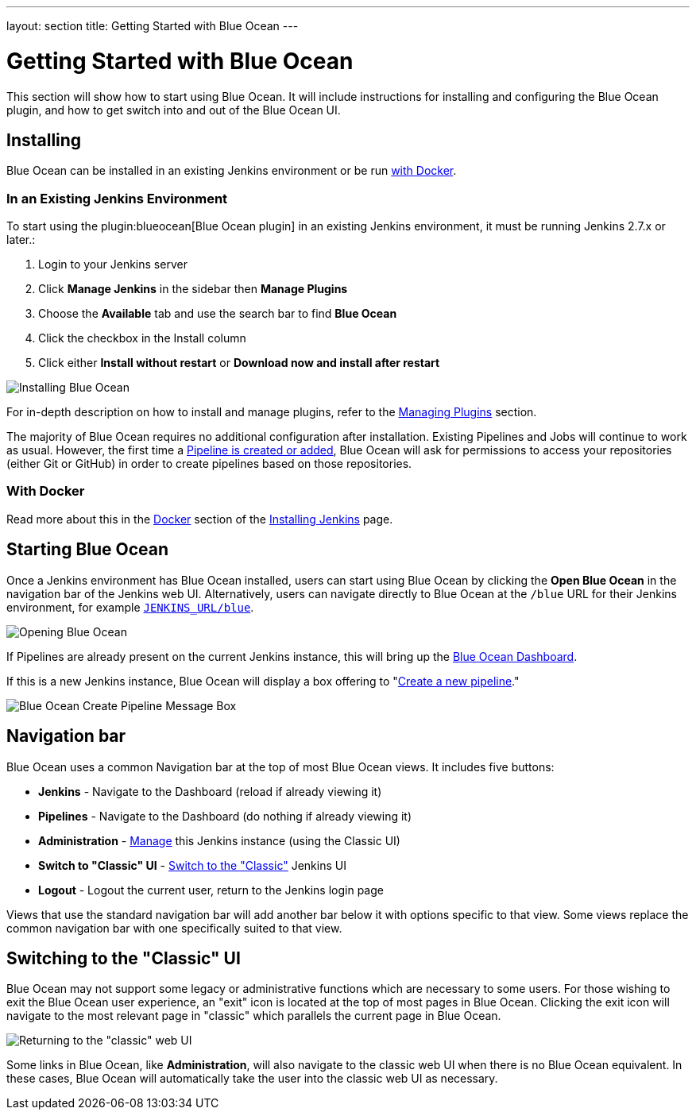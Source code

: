 ---
layout: section
title: Getting Started  with Blue Ocean
---

ifdef::backend-html5[]
:description:
:author:
:email: jenkinsci-docs@googlegroups.com
:sectanchors:
:toc:
ifdef::env-github[:imagesdir: ../resources]
ifndef::env-github[:imagesdir: ../../resources]
:hide-uri-scheme:
endif::[]

= Getting Started with Blue Ocean

This section will show how to start using Blue Ocean.
It will include instructions for installing and configuring the Blue Ocean plugin,
and how to get switch into and out of the Blue Ocean UI.

== Installing

Blue Ocean can be installed in an existing Jenkins environment or be run
<<blueocean-docker, with Docker>>.

=== In an Existing Jenkins Environment

To start using the plugin:blueocean[Blue Ocean plugin] in an existing Jenkins
environment, it must be running Jenkins 2.7.x or later.:

. Login to your Jenkins server
. Click **Manage Jenkins** in the sidebar then **Manage Plugins**
. Choose the **Available** tab and use the search bar to find **Blue Ocean**
. Click the checkbox in the Install column
. Click either **Install without restart** or **Download now and install after
restart**

image::blueocean/intro/plugin-install.png[Installing Blue Ocean, role=center]

For in-depth description on how to install and manage plugins,
refer to the <<../managing/plugins#, Managing Plugins>> section.

The majority of Blue Ocean requires no additional configuration after
installation.  Existing Pipelines and Jobs will continue to work as usual.
However, the first time a <<creating-pipelines#, Pipeline is created or added>>, Blue
Ocean will ask for permissions to access your repositories (either Git or
GitHub) in order to create pipelines based on those repositories.

[[blueocean-docker]]
=== With Docker

Read more about this in the link:../../installing/#docker[Docker] section of the
link:../../installing[Installing Jenkins] page.

[[start-blueocean]]
== Starting Blue Ocean

Once a Jenkins environment has Blue Ocean installed, users can start using Blue
Ocean by clicking the **Open Blue Ocean** in the navigation bar of the
Jenkins web UI. Alternatively, users can navigate directly to Blue Ocean at the
`/blue` URL for their Jenkins environment, for example
`http://JENKINS_URL/blue`.

image:blueocean/intro/switch-blue-ocean.png[Opening Blue Ocean, role=center]

If Pipelines are already present on the current Jenkins instance, this will bring up
the <<dashboard#, Blue Ocean Dashboard>>.

If this is a new Jenkins instance, Blue Ocean will display a box offering to
"<<creating-pipelines#, Create a new pipeline>>."

[.boxshadow]
image:blueocean/intro/new-pipeline-box.png[Blue Ocean Create Pipeline Message Box, role=center]

[[navigation-bar]]
== Navigation bar

Blue Ocean uses a common Navigation bar at the top of most Blue Ocean views.
It includes five buttons:

* *Jenkins* - Navigate to the Dashboard (reload if already viewing it)
* *Pipelines* - Navigate to the Dashboard (do nothing if already viewing it)
* *Administration* - <<../managing#, Manage>> this Jenkins instance (using the Classic UI)
* *Switch to "Classic" UI* - <<switch-to-classic, Switch to the "Classic">>  Jenkins UI
* *Logout* - Logout the current user, return to the Jenkins login page

Views that use the standard navigation bar will add another bar below it with options specific to that view.
Some views replace the common navigation bar with one specifically suited to that view.

[[switch-to-classic]]
== Switching to the "Classic" UI

Blue Ocean may not support some legacy or administrative functions which are
necessary to some users. For those wishing to exit the Blue Ocean user
experience, an "exit" icon is located at the top of most pages in Blue Ocean.
Clicking the exit icon will navigate to the most relevant page in "classic"
which parallels the current page in Blue Ocean.

image::blueocean/intro/switch-classic.png[Returning to the "classic" web UI, role=center]

Some links in Blue Ocean, like **Administration**, will also navigate to the
classic web UI when there is no Blue Ocean equivalent.  In these cases, Blue
Ocean will automatically take the user into the classic web UI as necessary.
